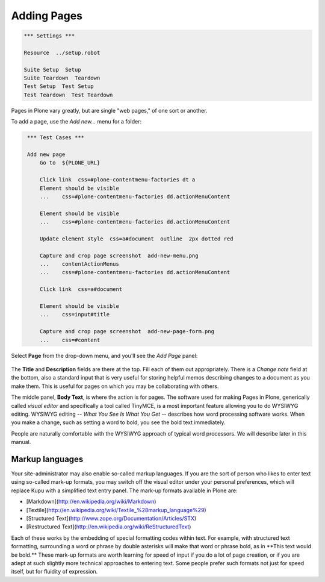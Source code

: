 Adding Pages
============

.. code:: robotframework
   :class: hidden

   *** Settings ***

   Resource  ../setup.robot

   Suite Setup  Setup
   Suite Teardown  Teardown
   Test Setup  Test Setup
   Test Teardown  Test Teardown

Pages in Plone vary greatly, but are single "web pages," of one sort or
another.

To add a page, use the *Add new...* menu for a folder:

.. code:: robotframework
   :class: hidden

    *** Test Cases ***

    Add new page
        Go to  ${PLONE_URL}

        Click link  css=#plone-contentmenu-factories dt a
        Element should be visible
        ...    css=#plone-contentmenu-factories dd.actionMenuContent

        Element should be visible
        ...    css=#plone-contentmenu-factories dd.actionMenuContent

        Update element style  css=a#document  outline  2px dotted red

        Capture and crop page screenshot  add-new-menu.png
        ...    contentActionMenus
        ...    css=#plone-contentmenu-factories dd.actionMenuContent

        Click link  css=a#document

        Element should be visible
        ...    css=input#title

        Capture and crop page screenshot  add-new-page-form.png
        ...    css=#content

.. figure:: add-new-menu.png
   :align: center
   :alt:

Select **Page** from the drop-down menu, and you'll see the *Add Page*
panel:

.. figure:: add-new-page-form.png
   :align: center
   :alt:

The **Title** and **Description** fields are there at the top. Fill each
of them out appropriately. There is a *Change note* field at the bottom,
also a standard input that is very useful for storing helpful memos
describing changes to a document as you make them. This is useful for
pages on which you may be collaborating with others.

The middle panel, **Body Text**, is where the action is for pages. The
software used for making Pages in Plone, generically called *visual
editor* and specifically a tool called TinyMCE, is a most important
feature allowing you to do WYSIWYG editing. WYSIWYG editing -- *What You
See Is What You Get* -- describes how word processing software works.
When you make a change, such as setting a word to bold, you see the bold
text immediately.

People are naturally comfortable with the WYSIWYG approach of typical
word processors. We will describe later in this manual.

Markup languages
----------------

Your site-administrator may also enable so-called markup languages.
If you are the sort of person who likes to enter text using so-called
mark-up formats, you may switch off the visual editor under your
personal preferences, which will replace Kupu with a simplified text
entry panel. The mark-up formats available in Plone are:

-   [Markdown](http://en.wikipedia.org/wiki/Markdown)
-   [Textile](http://en.wikipedia.org/wiki/Textile_%28markup_language%29)
-   [Structured Text](http://www.zope.org/Documentation/Articles/STX)
-   [Restructured Text](http://en.wikipedia.org/wiki/ReStructuredText)

Each of these works by the embedding of special formatting codes within
text. For example, with structured text formatting, surrounding a word
or phrase by double asterisks will make that word or phrase bold, as in
\*\*This text would be bold.\*\* These mark-up formats are worth
learning for speed of input if you do a lot of page creation, or if you
are adept at such slightly more technical approaches to entering text.
Some people prefer such formats not just for speed itself, but for
fluidity of expression.
